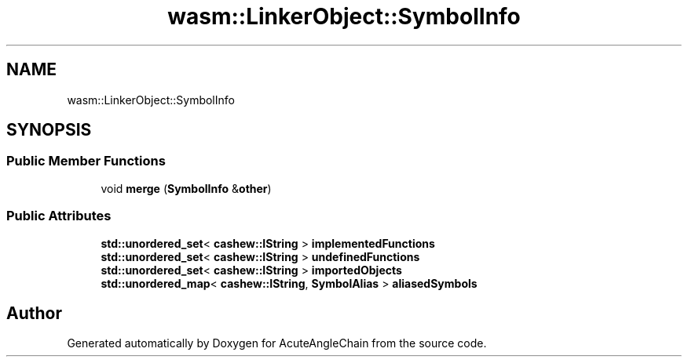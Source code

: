 .TH "wasm::LinkerObject::SymbolInfo" 3 "Sun Jun 3 2018" "AcuteAngleChain" \" -*- nroff -*-
.ad l
.nh
.SH NAME
wasm::LinkerObject::SymbolInfo
.SH SYNOPSIS
.br
.PP
.SS "Public Member Functions"

.in +1c
.ti -1c
.RI "void \fBmerge\fP (\fBSymbolInfo\fP &\fBother\fP)"
.br
.in -1c
.SS "Public Attributes"

.in +1c
.ti -1c
.RI "\fBstd::unordered_set\fP< \fBcashew::IString\fP > \fBimplementedFunctions\fP"
.br
.ti -1c
.RI "\fBstd::unordered_set\fP< \fBcashew::IString\fP > \fBundefinedFunctions\fP"
.br
.ti -1c
.RI "\fBstd::unordered_set\fP< \fBcashew::IString\fP > \fBimportedObjects\fP"
.br
.ti -1c
.RI "\fBstd::unordered_map\fP< \fBcashew::IString\fP, \fBSymbolAlias\fP > \fBaliasedSymbols\fP"
.br
.in -1c

.SH "Author"
.PP 
Generated automatically by Doxygen for AcuteAngleChain from the source code\&.

